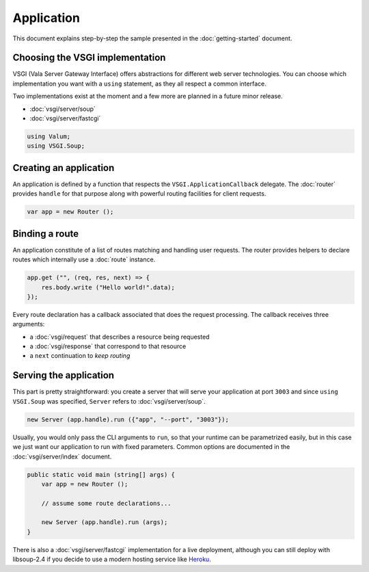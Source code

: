Application
===========

This document explains step-by-step the sample presented in the
:doc:`getting-started` document.

Choosing the VSGI implementation
--------------------------------

VSGI (Vala Server Gateway Interface) offers abstractions for different web
server technologies. You can choose which implementation you want with
a ``using`` statement, as they all respect a common interface.

Two implementations exist at the moment and a few more are planned in a future
minor release.

-  :doc:`vsgi/server/soup`
-  :doc:`vsgi/server/fastcgi`

.. code:: vala

    using Valum;
    using VSGI.Soup;

Creating an application
-----------------------

An application is defined by a function that respects the ``VSGI.ApplicationCallback``
delegate. The :doc:`router` provides ``handle`` for that purpose along with
powerful routing facilities for client requests.

.. code:: vala

    var app = new Router ();

Binding a route
---------------

An application constitute of a list of routes matching and handling user
requests. The router provides helpers to declare routes which internally use
a :doc:`route` instance.

.. code:: vala

    app.get ("", (req, res, next) => {
        res.body.write ("Hello world!".data);
    });

Every route declaration has a callback associated that does the request
processing. The callback receives three arguments:

-  a :doc:`vsgi/request` that describes a resource being requested
-  a :doc:`vsgi/response` that correspond to that resource
-  a ``next`` continuation to `keep routing`

Serving the application
-----------------------

This part is pretty straightforward: you create a server that will serve your
application at port ``3003`` and since ``using VSGI.Soup`` was specified,
``Server`` refers to :doc:`vsgi/server/soup`.

.. code:: vala

    new Server (app.handle).run ({"app", "--port", "3003"});

Usually, you would only pass the CLI arguments to ``run``, so that your runtime
can be parametrized easily, but in this case we just want our application to
run with fixed parameters. Common options are documented in the
:doc:`vsgi/server/index` document.

.. code:: vala

    public static void main (string[] args) {
        var app = new Router ();

        // assume some route declarations...

        new Server (app.handle).run (args);
    }

There is also a :doc:`vsgi/server/fastcgi` implementation for a live
deployment, although you can still deploy with libsoup-2.4 if you decide to use
a modern hosting service like `Heroku`_.

.. _Heroku: https://heroku.com

